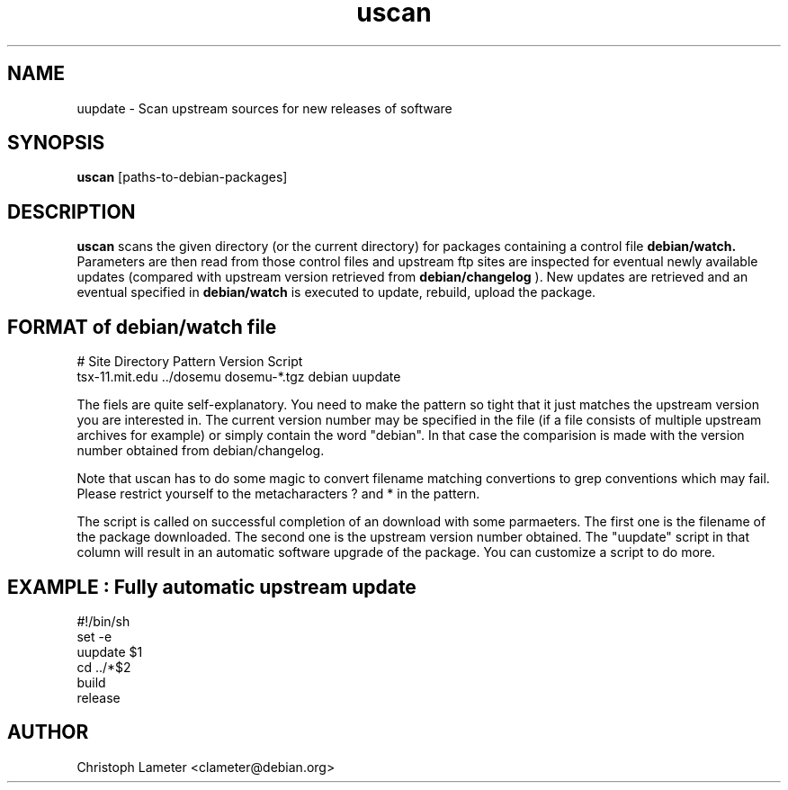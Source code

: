 .TH uscan 1L "Debian Utilities" "DEBIAN" \" -*- nroff -*-
.SH NAME
uupdate \- Scan upstream sources for new releases of software
.SH SYNOPSIS
\fBuscan\fP [paths-to-debian-packages]
.SH DESCRIPTION
.B uscan
scans the given directory (or the current directory) for packages
containing a control file
.B debian/watch.
Parameters are then read from those control files and upstream ftp sites
are inspected for eventual newly available updates (compared with upstream
version retrieved from
.B debian/changelog
). New updates are retrieved and
an eventual specified in
.B debian/watch
is executed to update, rebuild, upload the package.
.SH FORMAT of debian/watch file

.nf
# Site         Directory Pattern         Version Script
tsx-11.mit.edu ../dosemu dosemu-*.tgz    debian  uupdate


.fi
The fiels are quite self-explanatory. You need to make the pattern so
tight that it just matches the upstream version you are interested in.
The current version number may be specified in the file (if a file consists
of multiple upstream archives for example) or simply contain the
word "debian". In that case the comparision is made with the version number
obtained from debian/changelog.
.PP
Note that uscan has to do some magic to convert filename matching
convertions to grep conventions which may fail. Please restrict yourself to
the metacharacters ? and * in the pattern.
.PP
The script is called on successful completion of an download with some
parmaeters. The first one is the filename of the package downloaded. The
second one is the upstream version number obtained. The "uupdate" script
in that column will result in an automatic software upgrade of the
package. You can customize a script to do more.
.br
.SH EXAMPLE : Fully automatic upstream update


.nf
#!/bin/sh
set -e
uupdate $1
cd ../*$2
build
release
.fi


.SH AUTHOR
Christoph Lameter <clameter@debian.org>
